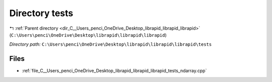.. _dir_C__Users_penci_OneDrive_Desktop_librapid_librapid_librapid_tests:


Directory tests
===============


|exhale_lsh| :ref:`Parent directory <dir_C__Users_penci_OneDrive_Desktop_librapid_librapid_librapid>` (``C:\Users\penci\OneDrive\Desktop\librapid\librapid\librapid``)

.. |exhale_lsh| unicode:: U+021B0 .. UPWARDS ARROW WITH TIP LEFTWARDS

*Directory path:* ``C:\Users\penci\OneDrive\Desktop\librapid\librapid\librapid\tests``


Files
-----

- :ref:`file_C__Users_penci_OneDrive_Desktop_librapid_librapid_librapid_tests_ndarray.cpp`


